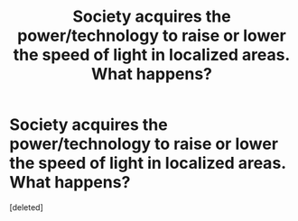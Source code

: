 #+TITLE: Society acquires the power/technology to raise or lower the speed of light in localized areas. What happens?

* Society acquires the power/technology to raise or lower the speed of light in localized areas. What happens?
:PROPERTIES:
:Score: 1
:DateUnix: 1483498190.0
:DateShort: 2017-Jan-04
:END:
[deleted]


